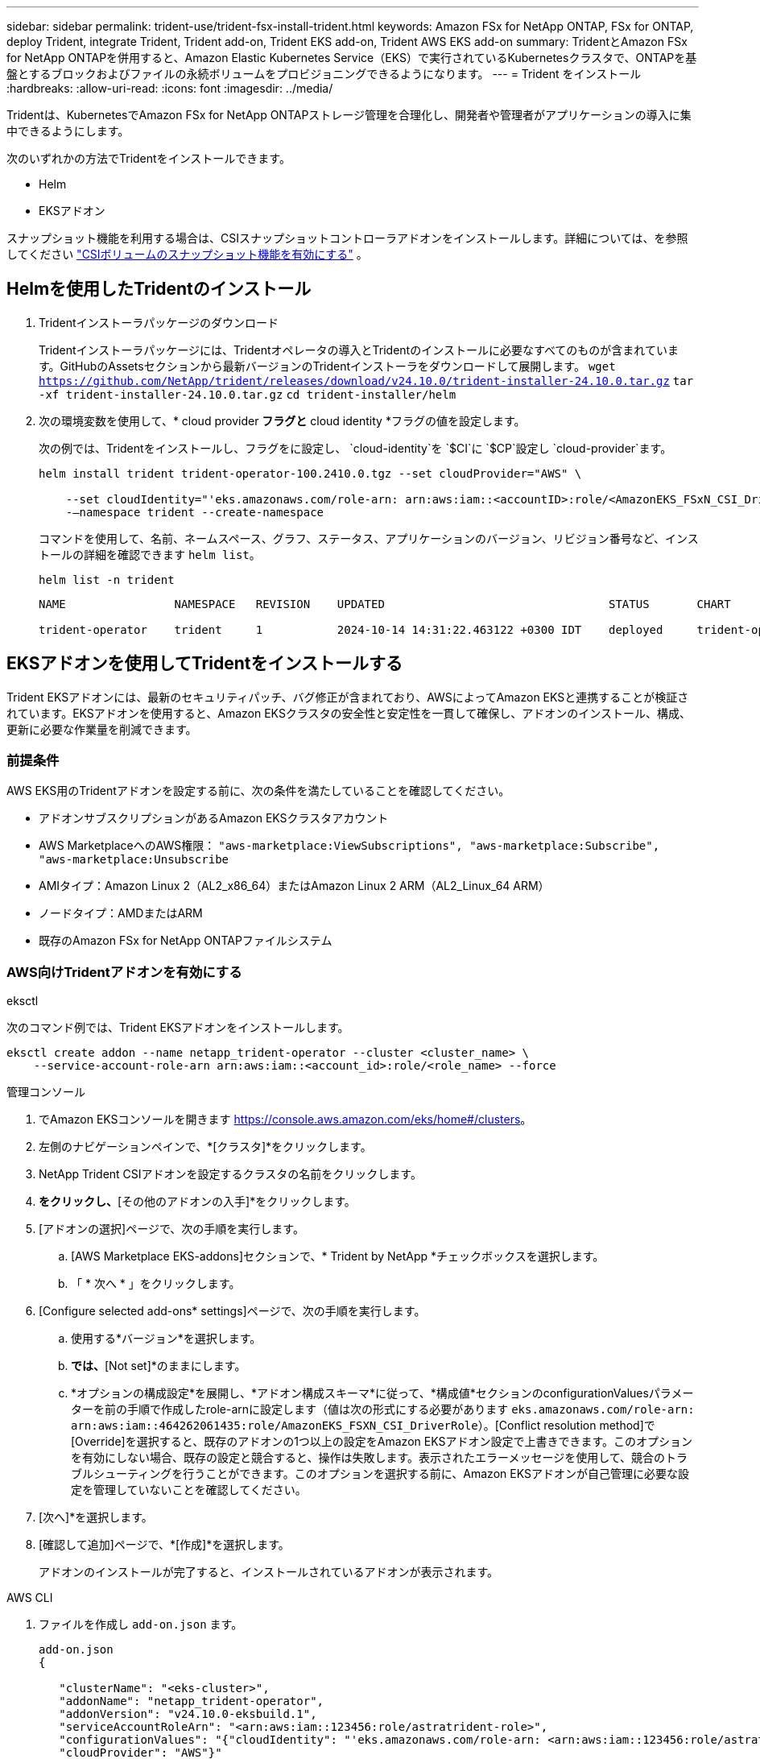 ---
sidebar: sidebar 
permalink: trident-use/trident-fsx-install-trident.html 
keywords: Amazon FSx for NetApp ONTAP, FSx for ONTAP, deploy Trident, integrate Trident, Trident add-on, Trident EKS add-on, Trident AWS EKS add-on 
summary: TridentとAmazon FSx for NetApp ONTAPを併用すると、Amazon Elastic Kubernetes Service（EKS）で実行されているKubernetesクラスタで、ONTAPを基盤とするブロックおよびファイルの永続ボリュームをプロビジョニングできるようになります。 
---
= Trident をインストール
:hardbreaks:
:allow-uri-read: 
:icons: font
:imagesdir: ../media/


[role="lead"]
Tridentは、KubernetesでAmazon FSx for NetApp ONTAPストレージ管理を合理化し、開発者や管理者がアプリケーションの導入に集中できるようにします。

次のいずれかの方法でTridentをインストールできます。

* Helm
* EKSアドオン


スナップショット機能を利用する場合は、CSIスナップショットコントローラアドオンをインストールします。詳細については、を参照してください link:https://docs.aws.amazon.com/eks/latest/userguide/csi-snapshot-controller.html["CSIボリュームのスナップショット機能を有効にする"^] 。



== Helmを使用したTridentのインストール

. Tridentインストーラパッケージのダウンロード
+
Tridentインストーラパッケージには、Tridentオペレータの導入とTridentのインストールに必要なすべてのものが含まれています。GitHubのAssetsセクションから最新バージョンのTridentインストーラをダウンロードして展開します。
`wget https://github.com/NetApp/trident/releases/download/v24.10.0/trident-installer-24.10.0.tar.gz`
`tar -xf trident-installer-24.10.0.tar.gz`
`cd trident-installer/helm`

. 次の環境変数を使用して、* cloud provider *フラグと* cloud identity *フラグの値を設定します。
+
次の例では、Tridentをインストールし、フラグをに設定し、 `cloud-identity`を `$CI`に `$CP`設定し `cloud-provider`ます。

+
[listing]
----
helm install trident trident-operator-100.2410.0.tgz --set cloudProvider="AWS" \

    --set cloudIdentity="'eks.amazonaws.com/role-arn: arn:aws:iam::<accountID>:role/<AmazonEKS_FSxN_CSI_DriverRole>'" \
    -–namespace trident --create-namespace
----
+
コマンドを使用して、名前、ネームスペース、グラフ、ステータス、アプリケーションのバージョン、リビジョン番号など、インストールの詳細を確認できます `helm list`。

+
[listing]
----
helm list -n trident
----
+
[listing]
----
NAME                NAMESPACE   REVISION    UPDATED                                 STATUS       CHART                          APP VERSION

trident-operator    trident     1           2024-10-14 14:31:22.463122 +0300 IDT    deployed     trident-operator-100.2410.0    24.10.0
----




== EKSアドオンを使用してTridentをインストールする

Trident EKSアドオンには、最新のセキュリティパッチ、バグ修正が含まれており、AWSによってAmazon EKSと連携することが検証されています。EKSアドオンを使用すると、Amazon EKSクラスタの安全性と安定性を一貫して確保し、アドオンのインストール、構成、更新に必要な作業量を削減できます。



=== 前提条件

AWS EKS用のTridentアドオンを設定する前に、次の条件を満たしていることを確認してください。

* アドオンサブスクリプションがあるAmazon EKSクラスタアカウント
* AWS MarketplaceへのAWS権限：
`"aws-marketplace:ViewSubscriptions",
"aws-marketplace:Subscribe",
"aws-marketplace:Unsubscribe`
* AMIタイプ：Amazon Linux 2（AL2_x86_64）またはAmazon Linux 2 ARM（AL2_Linux_64 ARM）
* ノードタイプ：AMDまたはARM
* 既存のAmazon FSx for NetApp ONTAPファイルシステム




=== AWS向けTridentアドオンを有効にする

[role="tabbed-block"]
====
.eksctl
--
次のコマンド例では、Trident EKSアドオンをインストールします。

[listing]
----

eksctl create addon --name netapp_trident-operator --cluster <cluster_name> \
    --service-account-role-arn arn:aws:iam::<account_id>:role/<role_name> --force
----
--
.管理コンソール
--
. でAmazon EKSコンソールを開きます https://console.aws.amazon.com/eks/home#/clusters[]。
. 左側のナビゲーションペインで、*[クラスタ]*をクリックします。
. NetApp Trident CSIアドオンを設定するクラスタの名前をクリックします。
. [アドオン]*をクリックし、*[その他のアドオンの入手]*をクリックします。
. [アドオンの選択]ページで、次の手順を実行します。
+
.. [AWS Marketplace EKS-addons]セクションで、* Trident by NetApp *チェックボックスを選択します。
.. 「 * 次へ * 」をクリックします。


. [Configure selected add-ons* settings]ページで、次の手順を実行します。
+
.. 使用する*バージョン*を選択します。
.. [Select IAM role]*では、*[Not set]*のままにします。
.. *オプションの構成設定*を展開し、*アドオン構成スキーマ*に従って、*構成値*セクションのconfigurationValuesパラメーターを前の手順で作成したrole-arnに設定します（値は次の形式にする必要があります `eks.amazonaws.com/role-arn: arn:aws:iam::464262061435:role/AmazonEKS_FSXN_CSI_DriverRole`）。[Conflict resolution method]で[Override]を選択すると、既存のアドオンの1つ以上の設定をAmazon EKSアドオン設定で上書きできます。このオプションを有効にしない場合、既存の設定と競合すると、操作は失敗します。表示されたエラーメッセージを使用して、競合のトラブルシューティングを行うことができます。このオプションを選択する前に、Amazon EKSアドオンが自己管理に必要な設定を管理していないことを確認してください。


. [次へ]*を選択します。
. [確認して追加]ページで、*[作成]*を選択します。
+
アドオンのインストールが完了すると、インストールされているアドオンが表示されます。



--
.AWS CLI
--
. ファイルを作成し `add-on.json` ます。
+
[listing]
----
add-on.json
{

   "clusterName": "<eks-cluster>",
   "addonName": "netapp_trident-operator",
   "addonVersion": "v24.10.0-eksbuild.1",
   "serviceAccountRoleArn": "<arn:aws:iam::123456:role/astratrident-role>",
   "configurationValues": "{"cloudIdentity": "'eks.amazonaws.com/role-arn: <arn:aws:iam::123456:role/astratrident-role>'",
   "cloudProvider": "AWS"}"
}
----
. Trident EKSアドオンをインストールします。"
+
`aws eks create-addon --cli-input-json file://add-on.json`



--
====


=== Trident EKSアドオンの更新

[role="tabbed-block"]
====
.eksctl
--
* お使いのFSxN Trident CSIアドオンの現在のバージョンを確認してください。をクラスタ名に置き換え `my-cluster` ます。
`eksctl get addon --name netapp_trident-operator --cluster my-cluster`
+
*出力例：*



[listing]
----
NAME                        VERSION             STATUS    ISSUES    IAMROLE    UPDATE AVAILABLE    CONFIGURATION VALUES
netapp_trident-operator    v24.10.0-eksbuild.1    ACTIVE    0       {"cloudIdentity":"'eks.amazonaws.com/role-arn: arn:aws:iam::139763910815:role/AmazonEKS_FSXN_CSI_DriverRole'"}
----
* 前の手順の出力でupdate availableで返されたバージョンにアドオンを更新します。
`eksctl update addon --name netapp_trident-operator --version v24.10.0-eksbuild.1 --cluster my-cluster --force`
+
オプションを削除し、いずれかのAmazon EKSアドオン設定が既存の設定と競合している場合 `--force` 、Amazon EKSアドオンの更新は失敗します。競合の解決に役立つエラーメッセージが表示されます。このオプションを指定する前に、管理する必要がある設定がAmazon EKSアドオンで管理されていないことを確認してください。これらの設定はこのオプションで上書きされます。この設定のその他のオプションの詳細については、を参照してください link:https://eksctl.io/usage/addons/["アドオン"]。Amazon EKS Kubernetesフィールド管理の詳細については、を参照してください link:https://docs.aws.amazon.com/eks/latest/userguide/kubernetes-field-management.html["Kubernetesフィールド管理"]。



--
.管理コンソール
--
. Amazon EKSコンソールを開き https://console.aws.amazon.com/eks/home#/clusters[]ます。
. 左側のナビゲーションペインで、*[クラスタ]*をクリックします。
. NetApp Trident CSIアドオンを更新するクラスタの名前をクリックします。
. [アドオン]タブをクリックします。
. [編集（Trident by NetApp）]*をクリックし、*[編集（Edit）]*をクリックします。
. [Configure Trident by NetApp *]ページで、次の手順を実行します。
+
.. 使用する*バージョン*を選択します。
.. [Optional configuration settings]*を展開し、必要に応じて変更します。
.. [ 変更の保存 *] をクリックします。




--
.AWS CLI
--
次の例では、EKSアドオンを更新します。

[listing]
----

aws eks update-addon --cluster-name my-cluster netapp_trident-operator vpc-cni --addon-version v24.6.1-eksbuild.1 \
    --service-account-role-arn arn:aws:iam::111122223333:role/role-name --configuration-values '{}' --resolve-conflicts --preserve
----
--
====


=== Trident EKSアドオンのアンインストール/削除

Amazon EKSアドオンを削除するには、次の2つのオプションがあります。

* *クラスタにアドオンソフトウェアを保持*–このオプションを選択すると、Amazon EKSによる設定の管理が削除されます。また、Amazon EKSが更新を通知し、更新を開始した後にAmazon EKSアドオンを自動的に更新する機能も削除されます。ただし、クラスタ上のアドオンソフトウェアは保持されます。このオプションを選択すると、アドオンはAmazon EKSアドオンではなく自己管理型インストールになります。このオプションを使用すると、アドオンのダウンタイムは発生しません。アドオンを保持するには、コマンドのオプションをそのまま使用し `--preserve` ます。
* *クラスタからアドオンソフトウェアを完全に削除する*–クラスターに依存するリソースがない場合にのみ、Amazon EKSアドオンをクラスターから削除することをお勧めします。コマンドからオプションを削除してアドオンを削除し `--preserve` `delete` ます。



NOTE: アドオンにIAMアカウントが関連付けられている場合、IAMアカウントは削除されません。

[role="tabbed-block"]
====
.eksctl
--
次のコマンドは、Trident EKSアドオンをアンインストールします。
`eksctl delete addon --cluster K8s-arm --name netapp_trident-operator`

--
.管理コンソール
--
. でAmazon EKSコンソールを開きます https://console.aws.amazon.com/eks/home#/clusters[]。
. 左側のナビゲーションペインで、*[クラスタ]*をクリックします。
. NetApp Trident CSIアドオンを削除するクラスタの名前をクリックします。
. [アドオン]タブをクリックし、*[ Trident by NetApp ]*をクリックします。*
. [ 削除（ Remove ） ] をクリックします。
. [Remove netapp_trident-operator confirmation]*ダイアログで、次の手順を実行します。
+
.. Amazon EKSでアドオンの設定を管理しないようにするには、*[クラスタに保持]*を選択します。クラスタにアドオンソフトウェアを残して、アドオンのすべての設定を自分で管理できるようにする場合は、この手順を実行します。
.. 「netapp_trident -operator *」と入力します。
.. [ 削除（ Remove ） ] をクリックします。




--
.AWS CLI
--
をクラスタの名前に置き換え `my-cluster` 、次のコマンドを実行します。

`aws eks delete-addon --cluster-name my-cluster --addon-name netapp_trident-operator --preserve`

--
====